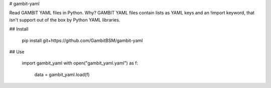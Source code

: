 # gambit-yaml


Read GAMBIT YAML files in Python. Why? GAMBIT YAML files contain lists as YAML keys and an !import keyword, that isn't support out of the box
by Python YAML libraries.

## Install

    pip install git+https://github.com/GambitBSM/gambit-yaml

## Use

    import gambit_yaml
    with open("gambit_yaml.yaml") as f:
        data = gambit_yaml.load(f)



